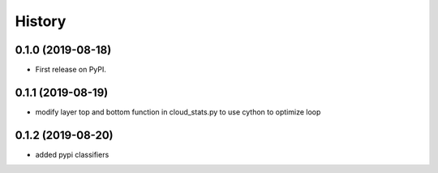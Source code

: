 =======
History
=======

0.1.0 (2019-08-18)
------------------

* First release on PyPI.

0.1.1 (2019-08-19)
------------------

* modify layer top and bottom function in cloud_stats.py to use cython to optimize loop

0.1.2 (2019-08-20)
------------------

* added pypi classifiers
